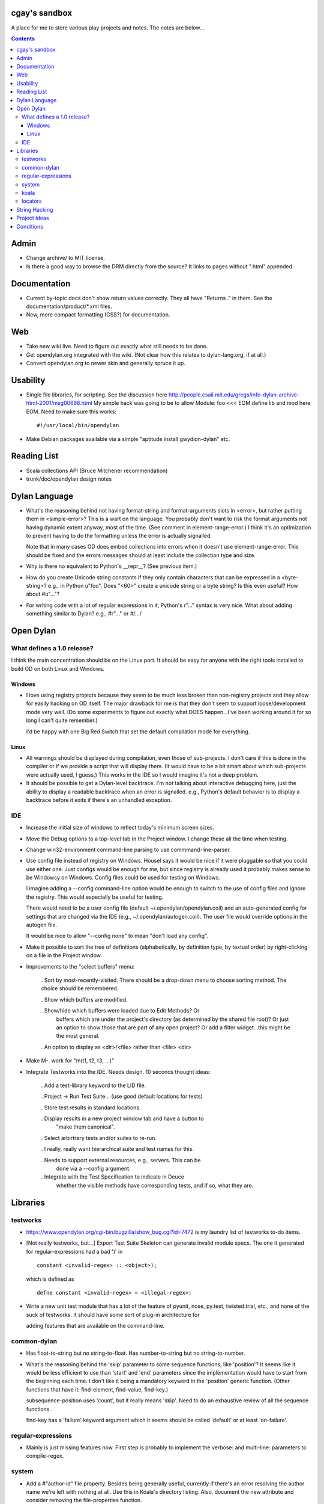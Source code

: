 cgay's sandbox
==============

A place for me to store various play projects and notes.  The notes
are below...

.. contents::




Admin 
=====

* Change archive/ to MIT license. 

* Is there a good way to browse the DRM directly from the source?  It
  links to pages without ".html" appended.


Documentation
=============

* Current by-topic docs don't show return values correctly.  They all
  have "Returns ." in them.  See the documentation/product/*.xml
  files.

* New, more compact formatting (CSS?) for documentation. 


Web
===

* Take new wiki live.  Need to figure out exactly what still needs to
  be done.

* Get opendylan.org integrated with the wiki.  (Not clear how this
  relates to dylan-lang.org, if at all.)

* Convert opendylan.org to newer skin and generally spruce it up.


Usability
=========

* Single file libraries, for scripting.  See the discussion here
  http://people.csail.mit.edu/gregs/info-dylan-archive-html-2001/msg00698.html
  My simple hack was going to be to allow Module: foo <<< EOM define
  lib and mod here EOM.  Need to make sure this works::

    #!/usr/local/bin/opendylan

* Make Debian packages available via a simple "aptitude install
  gwydion-dylan" etc.


Reading List 
============

* Scala collections API (Bruce Mitchener recommendation)
* trunk/doc/opendylan design notes


Dylan Language
==============

* What's the reasoning behind not having format-string and
  format-arguments slots in <error>, but rather putting them in
  <simple-error>?  This is a wart on the language.  You probably
  don't want to risk the format arguments not having dynamic extent
  anyway, most of the time.  (See comment in element-range-error.)  I
  think it's an optimization to prevent having to do the formatting
  unless the error is actually signalled.

  Note that in many cases OD does embed collections into errors when
  it doesn't use element-range-error.  This should be fixed and the
  errors messages should at least include the collection type and
  size.

* Why is there no equivalent to Python's __repr__?  (See previous
  item.)

* How do you create Unicode string constants if they only contain characters
  that can be expressed in a <byte-string>?  e.g., in Python u"foo".  Does
  "\<60>" create a unicode string or a byte string?  Is this even useful?  How
  about #u"..."?

* For writing code with a lot of regular expressions in it, Python's r"..."
  syntax is very nice.  What about adding something similar to Dylan?  e.g.,
  #r"..." or #/.../


Open Dylan
==========

What defines a 1.0 release?
---------------------------

I think the main concentration should be on the Linux port.  It should
be easy for anyone with the right tools installed to build OD on both
Linux and Windows.

Windows
~~~~~~~

* I love using registry projects because they seem to be much less
  broken than non-registry projects and they allow for easily hacking
  on OD itself.  The major drawback for me is that they don't seem to
  support loose/development mode very well.  (Do some experiments to
  figure out exactly what DOES happen...I've been working around it
  for so long I can't quite remember.)

  I'd be happy with one Big Red Switch that set the default
  compilation mode for everything.

Linux
~~~~~

* All warnings should be displayed during compilation, even those of
  sub-projects.  I don't care if this is done in the compiler or if
  we provide a script that will display them.  (It would have to be
  a bit smart about which sub-projects were actually used, I guess.)
  This works in the IDE so I would imagine it's not a deep problem.

* It should be possible to get a Dylan-level backtrace.  I'm not
  talking about interactive debugging here, just the ability to
  display a readable backtrace when an error is signalled.  e.g.,
  Python's default behavior is to display a backtrace before it
  exits if there's an unhandled exception.

IDE
---

* Increase the initial size of windows to reflect today's minimum
  screen sizes.

* Move the Debug options to a top-level tab in the Project window.  I
  change these all the time when testing.

* Change win32-environment command-line parsing to use
  commmand-line-parser.

* Use config file instead of registry on Windows.  Housel says it
  would be nice if it were pluggable so that you could use either one.
  Just configs would be enough for me, but since registry is already
  used it probably makes sense to be Windowsy on Windows.  Config files
  could be used for testing on Windows.

  I imagine adding a --config command-line option would be enough to
  switch to the use of config files and ignore the registry.  This
  would especially be useful for testing.

  There would need to be a user config file (default
  ~/.opendylan/opendylan.coil) and an auto-generated config for
  settings that are changed via the IDE (e.g., ~/.opendylan/autogen.coil).
  The user file would override options in the autogen file.

  It would be nice to allow "--config none" to mean "don't load any
  config".

* Make it possible to sort the tree of definitions (alphabetically, by
  definition type, by textual order) by right-clicking on a file in
  the Project window.

* Improvements to the "select buffers" menu: 

    . Sort by most-recently-visited.  There should be a drop-down menu
    to choose sorting method.  The choice should be remembered.

    . Show which buffers are modified. 

    . Show/hide which buffers were loaded due to Edit Methods?  Or
      buffers which are under the project's directory (as determined
      by the shared file root)?  Or just an option to show those that
      are part of any open project?  Or add a filter widget...this
      might be the most general.

    . An option to display as <dir>/<file> rather than <file> <dir> 

* Make M-. work for "m(t1, t2, t3, ...)" 

* Integrate Testworks into the IDE.  Needs design.  10 seconds thought
  ideas:

    . Add a test-library keyword to the LID file. 

    . Project -> Run Test Suite...  (use good default locations for tests) 

    . Store test results in standard locations. 

    . Display results in a new project window tab and have a button to
      "make them canonical".

    . Select arbirtrary tests and/or suites to re-run. 

    . I really, really want hierarchical suite and test names for this. 

    . Needs to support external resources, e.g., servers.  This can be
      done via a --config argument.

    . Integrate with the Test Specification to indicate in Deuce
      whether the visible methods have corresponding tests, and if so,
      what they are.


Libraries
=========

testworks
---------

* https://www.opendylan.org/cgi-bin/bugzilla/show_bug.cgi?id=7472
  is my laundry list of testworks to-do items.

* [Not really testworks, but...]
  Export Test Suite Skeleton can generate invalid module specs.  The one it generated
  for regular-expressions had a bad ')' in  ::

      constant <invalid-regex> :: <object>);

  which is defined as ::

      defne constant <invalid-regex> = <illegal-regex>;
      
* Write a new unit test module that has a lot of the feature of
  pyunit, nose, py.test, twisted.trial, etc., and none of the suck of
  testworks.  It should have some sort of plug-in architecture for

  adding features that are available on the command-line.

common-dylan
------------

* Has float-to-string but no string-to-float.
  Has number-to-string but no string-to-number.

* What's the reasoning behind the 'skip' parameter to some sequence functions,
  like 'position'?  It seems like it would be less efficient to use than
  'start' and 'end' parameters since the implementation would have to start
  from the beginning each time.  I don't like it being a mandatory keyword in
  the 'position' generic function.  (Other functions that have it:
  find-element, find-value, find-key.)

  subsequence-position uses 'count', but it really means 'skip'.  Need to do
  an exhaustive review of all the sequence functions.

  find-key has a 'failure' keyword argument which it seems should be
  called 'default' or at least 'on-failure'.


regular-expressions
-------------------

* Mainly is just missing features now.  First step is probably to
  implement the verbose: and multi-line: parameters to compile-regex.


system
------

* Add a #"author-id" file property.  Besides being generally useful,
  currently if there's an error resolving the author name we're left
  with nothing at all.  Use this in Koala's directory listing.  Also,
  document the new attribute and consider removing the file-properties
  function.

* Better temp file support

* Export both OS-specific and generic modules.  The OS-specific
  modules would use the OS-specific names.  e.g., getpid vs
  current-process-id.  Then for calls that only exist on a certain
  platform it will be natural to use the OS-specific name instead of
  inventing a new one.  Also if you know your code only works on Linux
  it's more natural to call getpid anyway.

koala
-----

* Should probably be using <internet-address>es instead of <string>s, at least
  for the <listener> class.

* Interesting discussion about URL query values:
  http://lists.w3.org/Archives/Public/ietf-http-wg/2004JulSep/0009.html

* Look at the Allegro web app package more.  (name?)  It has some nice ideas
  about sessions and apps.


locators
--------

* Renamings::

    . <http-server> => <http-server-url>
    . <ftp-server> => <ftp-server-url>
    . <file-server> => <file-server-url>


String Hacking
==============

* Make "strings" library re-export most stuff from string-extensions and some
  things from common-dylan.  Once it's in good shape, propose adding it to
  common-dylan.

* Various string conversion functions in common-dylan.

* I don't like the way the string-extensions library is broken up into modules.
  I don't see the need for more than one module there, and their names are odd.
  Could just add a string-extensions module that uses all the others and
  exports all.

* The OD and GD string-extensions libraries have diverged enough to be
  disturbing.  Re-unify them?

* Would there be any name conflicts if common-dylan exported all the
  string-extensions bindings?

* Write some tests for parse-[character-set-]description in string-hacking.dylan

* Specific functions I've wanted::

    . slice(sequence, bpos, epos)
    . slice!(...)
    . slice!-setter(...)
    . starts-with?(prefix, string)  // arg order good for curry
    . ends-with?(suffix, string)    // ditto


Project Ideas
=============

* Convert lisppaste to Dylan with LTD.  This would be a good synthesis
  project, like wiki is.

* Convert COIL to Dylan.  XML is just such a horrible configuration
  syntax.

* Create a general-purpose "with" macro, analogous to Python's "with"
  statement or C#'s "using" statement.  This could use a
  <resource-protocol[-mixin]> class and support acquire and release
  generic functions.  I counted around 300 "with"-style macros in
  fundev and libraries, but of course only some of them would fit this
  model.  The main ones that jump out at me are: network streams,
  files, database connections, locks, http-server.  Housel mentioned
  <closable-object> as one possibility, but it only supports close
  currently, and the name isn't quite right.

* Implement enums a la Java:
  http://download.oracle.com/javase/1.5.0/docs/guide/language/enums.html
  It looks as though each element is an instance of the enum's class
  name.  In Dylan there's no need to create a subclass for each
  element when methods are provided, since we can use == method
  dispatch on the enum constant.  The elements can be stored in class
  slots.

* Fix shootout code and update the web site. 

* Benchmarks -- IO performance seems to be really bad.  See the
  count-words benchmark.  Even some very basic benchmarks could
  be useful at this stage...

    . Array access speed for different array types.
    . Gabriel benchmarks
    . Allocation/deallocation

* DUIM on Linux


Conditions
==========

* Consider switching wholesale to current (Java?) terminology:
  condition -> exception, error -> bug

* Rename <serious-condition> to <exception>.  Should <error> really be
  a subclass of <serious-condition>?  Fix system libraries'
  subclassing of <error> where inappropriate.  cpage's comments
  clarified things:

* Fix condition hierarchy around <invalid-index-error> and friends
  (see comment in collection.dylan) and export a useful set of
  conditions.  Needs to be shared with GD.  <key-error>?


-----------------------------------

Proposal to rename <serious-condition> 

Proposal:  Change the language by renaming <serious-condition> to <exception>. 

Reasoning: 

For reference, here are some DRM definitions: 

<serious-condition>: The class of conditions that cannot be safely ignored. 
<error>: The class of conditions that represent something invalid about the program. 

(1) <serious-condition> is the normal class to inherit from for classes that represent exceptional conditions and that are not errors.  (Note the use of the word "exceptional" here, which seems natural in English.)  The name "<serious-condition>" is too wishy-washy and long-winded to be the default condition class to subclass or catch.  Chris Page also points out that it begs the question "How serious?"  Should we also have a <really-serious-condition>? 

(2) "Exception" is common terminology for this type of condition in other languages so this makes Dylan slightly more accessible to programmers coming from those communities. 

Implementation:

This is a fairly straight-forward change.  The steps would be:

(1) Rename <serious-condition> to <exception>.
(2) Update all uses of <serious-condition> to use <exception> instead.
(3) Update the DRM with an erratum noting the change.
(4) Profit.

I would prefer NOT to provide backward compatibility because the user base is tiny to non-existent.  Having backward compatibility leaves the door open to new code using the old class name.  That's just my preference though; I don't mind going the other route.  Perhaps there are bootstrap or other issues that I haven't thought of here though.

Comments?


Proposal to make <serious-condition> and <error> disjoint 
Proposal: Make <error> be a subclass of <condition> instead of being a subclass of <serious-condition>.

Reasoning:

In many programs there are cases for which it is legitimate to use the "diaper pattern" (i.e., catch many or all exceptions).  For example in an application's top-level loop it may be preferable to catch <serious-condition> and offer the choice to continue rather than to exit the application.  Sometimes library code doesn't export a particular exception class so the client is left with no choice but to cast a wider net.



.
